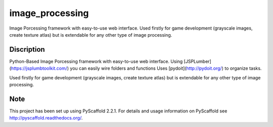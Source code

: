 ================
image_processing
================

Image Porcessing framework with easy-to-use web interface.
Used firstly for game development (grayscale images, create texture atlas) but is extendable for any other type of image processing.

Discription
===========
Python-Based Image Porcessing framework with easy-to-use web interface. Using [JSPLumber](https://jsplumbtoolkit.com/) you can easily wire folders and functions
Uses [pydoit](http://pydoit.org/) to organize tasks.

Used firstly for game development (grayscale images, create texture atlas) but is extendable for any other type of image processing.

Note
====

This project has been set up using PyScaffold 2.2.1. For details and usage
information on PyScaffold see http://pyscaffold.readthedocs.org/.
